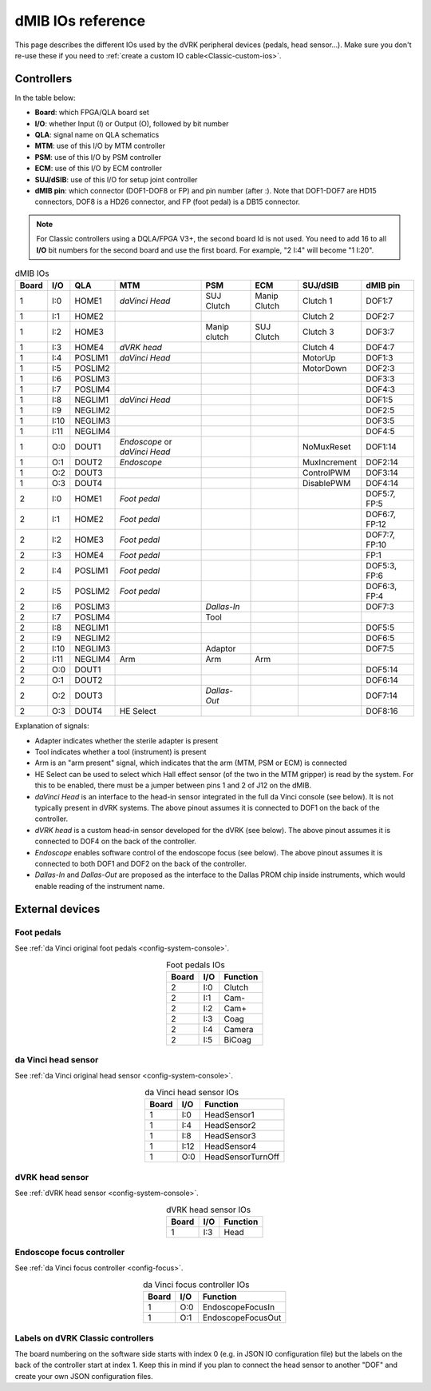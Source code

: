 .. _dmib-io:

dMIB IOs reference
##################

This page describes the different IOs used by the dVRK peripheral devices
(pedals, head sensor...).  Make sure you don't re-use these if you need to
:ref:`create a custom IO cable<Classic-custom-ios>`.

Controllers
***********

In the table below:

* **Board**: which FPGA/QLA board set
* **I/O**: whether Input (I) or Output (O), followed by bit number
* **QLA**: signal name on QLA schematics
* **MTM**: use of this I/O by MTM controller
* **PSM**: use of this I/O by PSM controller
* **ECM**: use of this I/O by ECM controller
* **SUJ/dSIB**: use of this I/O for setup joint controller
* **dMIB pin**: which connector (DOF1-DOF8 or FP) and pin number
  (after :). Note that DOF1-DOF7 are HD15 connectors, DOF8 is a HD26
  connector, and FP (foot pedal) is a DB15 connector.

.. note::

   For Classic controllers using a DQLA/FPGA V3+, the second board Id
   is not used.  You need to add 16 to all **I/O** bit numbers for the
   second board and use the first board.  For example, "2 I:4" will
   become "1 I:20".

.. csv-table:: dMIB IOs
   :name: dmib-ios-table
   :header: "Board", "I/O", "QLA", "MTM", "PSM", "ECM", "SUJ/dSIB", "dMIB pin"
   :align: center

   "1", "I:0", "HOME1", "*daVinci Head*", "SUJ Clutch", "Manip Clutch", "Clutch 1", "DOF1:7"
   "1", "I:1", "HOME2", "", "", "", "Clutch 2", "DOF2:7"
   "1", "I:2", "HOME3", "", "Manip clutch", "SUJ Clutch", "Clutch 3", "DOF3:7"
   "1", "I:3", "HOME4", "*dVRK head*", "", "", "Clutch 4", "DOF4:7"
   "1", "I:4", "POSLIM1", "*daVinci Head*", "", "", "MotorUp", "DOF1:3"
   "1", "I:5", "POSLIM2", "", "", "", "MotorDown", "DOF2:3"
   "1", "I:6", "POSLIM3", "", "", "", "", "DOF3:3"
   "1", "I:7", "POSLIM4", "", "", "", "", "DOF4:3"
   "1", "I:8", "NEGLIM1", "*daVinci Head*", "", "", "", "DOF1:5"
   "1", "I:9", "NEGLIM2", "", "", "", "", "DOF2:5"
   "1", "I:10", "NEGLIM3", "", "", "", "", "DOF3:5"
   "1", "I:11", "NEGLIM4", "", "", "", "", "DOF4:5"
   "1", "O:0", "DOUT1", "*Endoscope* or *daVinci Head*", "", "", "NoMuxReset", "DOF1:14"
   "1", "O:1", "DOUT2", "*Endoscope*", "", "", "MuxIncrement", "DOF2:14"
   "1", "O:2", "DOUT3", "", "", "", "ControlPWM", "DOF3:14"
   "1", "O:3", "DOUT4", "", "", "", "DisablePWM", "DOF4:14"
   "2", "I:0", "HOME1", "*Foot pedal*", "", "", "", "DOF5:7, FP:5"
   "2", "I:1", "HOME2", "*Foot pedal*", "", "", "", "DOF6:7, FP:12"
   "2", "I:2", "HOME3", "*Foot pedal*", "", "", "", "DOF7:7, FP:10"
   "2", "I:3", "HOME4", "*Foot pedal*", "", "", "", "FP:1"
   "2", "I:4", "POSLIM1", "*Foot pedal*", "", "", "", "DOF5:3, FP:6"
   "2", "I:5", "POSLIM2", "*Foot pedal*", "", "", "", "DOF6:3, FP:4"
   "2", "I:6", "POSLIM3", "", "*Dallas-In*", "", "", "DOF7:3"
   "2", "I:7", "POSLIM4", "", "Tool", "", "", ""
   "2", "I:8", "NEGLIM1", "", "", "", "", "DOF5:5"
   "2", "I:9", "NEGLIM2", "", "", "", "", "DOF6:5"
   "2", "I:10", "NEGLIM3", "", "Adaptor", "", "", "DOF7:5"
   "2", "I:11", "NEGLIM4", "Arm", "Arm", "Arm", "", ""
   "2", "O:0", "DOUT1", "", "", "", "", "DOF5:14"
   "2", "O:1", "DOUT2", "", "", "", "", "DOF6:14"
   "2", "O:2", "DOUT3", "", "*Dallas-Out*", "", "", "DOF7:14"
   "2", "O:3", "DOUT4", "HE Select", "", "", "", "DOF8:16"

Explanation of signals:

* Adapter indicates whether the sterile adapter is present
* Tool indicates whether a tool (instrument) is present
* Arm is an "arm present" signal, which indicates that the arm (MTM,
  PSM or ECM) is connected
* HE Select can be used to select which Hall effect sensor (of the two
  in the MTM gripper) is read by the system. For this to be enabled,
  there must be a jumper between pins 1 and 2 of J12 on the dMIB.
* *daVinci Head* is an interface to the head-in sensor integrated in
  the full da Vinci console (see below). It is not typically present
  in dVRK systems. The above pinout assumes it is connected to DOF1 on
  the back of the controller.
* *dVRK head* is a custom head-in sensor developed for the dVRK (see
  below). The above pinout assumes it is connected to DOF4 on the back
  of the controller.
* *Endoscope* enables software control of the endoscope focus (see
  below). The above pinout assumes it is connected to both DOF1 and
  DOF2 on the back of the controller.
* *Dallas-In* and *Dallas-Out* are proposed as the interface to the
  Dallas PROM chip inside instruments, which would enable reading of
  the instrument name.

External devices
****************

Foot pedals
===========

See :ref:`da Vinci original foot pedals <config-system-console>`.

.. csv-table:: Foot pedals IOs
   :name: foot-pedals-ios-table
   :header: "Board", "I/O", "Function"
   :align: center

   "2", "I:0", "Clutch"
   "2", "I:1", "Cam-"
   "2", "I:2", "Cam+"
   "2", "I:3", "Coag"
   "2", "I:4", "Camera"
   "2", "I:5", "BiCoag"

da Vinci head sensor
====================

See :ref:`da Vinci original head sensor <config-system-console>`.

.. csv-table:: da Vinci head sensor IOs
   :name: davinci-head-sensor-ios-table
   :header: "Board", "I/O", "Function"
   :align: center

   "1", "I:0", "HeadSensor1"
   "1", "I:4", "HeadSensor2"
   "1", "I:8", "HeadSensor3"
   "1", "I:12", "HeadSensor4"
   "1", "O:0", "HeadSensorTurnOff"

dVRK head sensor
================

See :ref:`dVRK head sensor <config-system-console>`.

.. csv-table:: dVRK head sensor IOs
   :name: dvrk-head-sensor-ios-table
   :header: "Board", "I/O", "Function"
   :align: center

   "1", "I:3", "Head"

Endoscope focus controller
==========================

See :ref:`da Vinci focus controller <config-focus>`.

.. csv-table:: da Vinci focus controller IOs
   :name: davinci-focus-controller-ios-table
   :header: "Board", "I/O", "Function"
   :align: center

   "1", "O:0", "EndoscopeFocusIn"
   "1", "O:1", "EndoscopeFocusOut"


Labels on dVRK Classic controllers
==================================

The board numbering on the software side starts with index 0 (e.g. in
JSON IO configuration file) but the labels on the back of the
controller start at index 1.  Keep this in mind if you plan to connect
the head sensor to another "DOF" and create your own JSON
configuration files.
